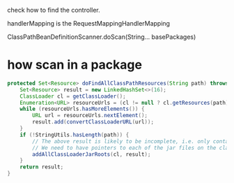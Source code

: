 check how to find the controller.


handlerMapping is the RequestMappingHandlerMapping

# at least will add the SpringTestApplication's package.
ClassPathBeanDefinitionScanner.doScan(String... basePackages)

* how scan in a package
#+begin_src java
	protected Set<Resource> doFindAllClassPathResources(String path) throws IOException {
		Set<Resource> result = new LinkedHashSet<>(16);
		ClassLoader cl = getClassLoader();
		Enumeration<URL> resourceUrls = (cl != null ? cl.getResources(path) : ClassLoader.getSystemResources(path));
		while (resourceUrls.hasMoreElements()) {
			URL url = resourceUrls.nextElement();
			result.add(convertClassLoaderURL(url));
		}
		if (!StringUtils.hasLength(path)) {
			// The above result is likely to be incomplete, i.e. only containing file system references.
			// We need to have pointers to each of the jar files on the class path as well...
			addAllClassLoaderJarRoots(cl, result);
		}
		return result;
	}
#+end_src
